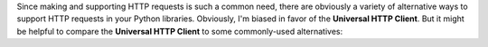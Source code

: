 Since making and supporting HTTP requests is such a common need, there are obviously
a variety of alternative ways to support HTTP requests in your Python libraries.
Obviously, I'm biased in favor of the **Universal HTTP Client**. But
it might be helpful to compare the **Universal HTTP Client** to some
commonly-used alternatives:

.. tabs::

  .. tab:: Rolling Your Own

    Adding your own custom HTTP library wrapper Python library is a very viable
    strategy. It's what I did for years, until I got tired of repeating the same
    patterns over and over again, and decided to build the **Universal HTTP Client**
    instead.

    But of course, implementing an extensible HTTP library wrapper takes a bit
    of effort, especially if you want to support the various edge cases that
    your library's users might encounter "in the wild".

    .. tip::

      **When to use it?**

      In practice, I find that rolling my own solution is great when it's a simple
      library where I only need to support a limited number of deployment environments.
      It's a "quick-and-dirty" solution, where I'm trading rapid implementation
      (yay!) for less flexibility/functionality (boo!).

      Considering how easy the **Universal HTTP Client** is to configure / apply,
      however, I find that I never really roll my own library wrapper anymore.

  .. tab:: Hard Dependency

    The most common situation, and one which unfortunately most Python libraries
    assume, is that you will always rely on a single HTTP library dependency.
    Whether that dependency is :doc:`requests <requests:index>`,
    :doc:`urlfetch <urlfetch:index>`, or the standard library, the most common
    approach I've seen is to always enforce a hard-and-fast / one-and-done
    dependency on a single HTTP library.

    Unfortunately, from a library development standpoint this is inherently
    limiting. When you build a hard dependency on a single HTTP library, you run
    the risk of missing practical requirements that your users may need (e.g.
    proxy support, SSL certificate support, etc.). Furthermore, you are
    inherently constraining the environments where your users may deploy their
    applications. For example, the Google Cloud Platform only supports the
    :doc:`urlfetch <urlfetch:index>` HTTP library.

    The biggest practical difference between implementing a hard dependency on
    an underlying HTTP library as opposed to using the **Universal HTTP Client**
    is "what you get" when doing the work. You'll need to do comparable
    implementation work to implement the **Universal HTTP Client**, but you get
    automatic support for five or more HTTP libraries with graceful fall-through
    based on the libraries available at runtime.

    .. tip::

      **When to use it?**

      These days I would only use the hard dependency pattern when I will always
      have absolute control over the development environment, which means that
      I will always be able to use whichever HTTP library I choose to be
      dependent on.

      Since the level of effort is the same to implement a hard dependency and
      the **Universal HTTP Client**, I find that I would always choose to go
      with the **Universal HTTP Client**.
